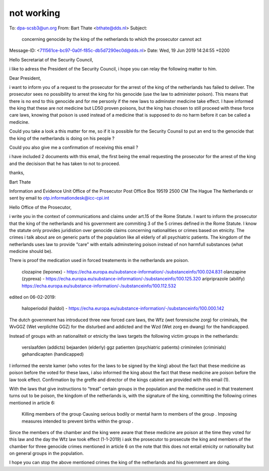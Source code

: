 .. _notworking:

.. raw:: html

    <br>


not working
===========


.. raw:: html

    <br>


To: dpa-scsb3@un.org
From: Bart Thate <bthate@dds.nl>
Subject: 

 concerning genocide by the king of the netherlands to which the
 prosecutor cannot act

Message-ID: <711561ce-bc97-0a0f-f85c-db5d7290ec0d@dds.nl>
Date: Wed, 19 Jun 2019 14:24:55 +0200


Hello Secretariat of the Security Council,

i like to adress the President of the Security Council, i hope you can 
relay the following matter to him.

Dear President,

i want to inform you of a request to the prosecutor for the arrest of 
the king of the netherlands has failed to deliver. The prosecutor sees 
no possibility to arrest the king for his genocide (use the law to 
administer poison). This means that there is no end to this genocide and 
for me personly if the new laws to adminster medicine take effect. I 
have informed the king that these are not medicine but LD50 proven 
poisons, but the king has chosen to still proceed with these force care 
laws, knowing that poison is used instead of a medicine that is supposed 
to do no harm before it can be called a medicine.

Could you take a look a this matter for me, so if it is possible for the 
Security Counsil to put an end to the genocide that the king of the 
netherlands is doing on his people ?

Could you also give me a confirmation of receiving this email ?

i have included 2 documents with this email, the first being the email 
requesting the prosecutor for the arrest of the king and the decisison 
that he has taken to not to proceed.

thanks,

Bart Thate


Information and Evidence Unit
Office of the Prosecutor
Post Office Box 19519
2500 CM The Hague
The Netherlands
or sent by email to otp.informationdesk@icc-cpi.int

Hello Office of the Prosecutor,

i write you in the context of communications and claims under art.15 of the Rome Statute. I want to inform the prosecutor that the king of the netherlands and his government are commiting 3 of the 5 crimes defined in the Rome Statute. I know the statute only provides juridistion over genocide claims concerning nationalities or crimes based on etnicity. The crimes i talk about are on generic parts of the population like all elderly of all psychiatric patients. The kingdom of the netherlands uses law to provide “care” with entails adminstering poison instead of non harmfull substances (what medicine should be).

There is proof the medication used in forced treatements in the netherlands are poison.

    clozapine (leponex) - https://echa.europa.eu/substance-information/-/substanceinfo/100.024.831
    olanzapine (zyprexa) - https://echa.europa.eu/substance-information/-/substanceinfo/100.125.320
    aripriprazole (abilify) https://echa.europa.eu/substance-information/-/substanceinfo/100.112.532

edited on 06-02-2019:

    haloperiodol (haldol) - https://echa.europa.eu/substance-information/-/substanceinfo/100.000.142

The dutch government has introduced three new forced care laws, the Wfz (wet forensische zorg) for criminals, the WvGGZ (Wet verplichte GGZ) for the disturbed and addicted and the Wzd (Wet zorg en dwang) for the handicapped.

Instead of groups with an nationaliteit or etnicity the laws targets the following victim groups in the netherlands:

    verslaafden (addicts)
    bejaarden (elderly)
    ggz patienten (psychiatric patients)
    criminelen (criminials)
    gehandicapten (handicapped)

I informed the eerste kamer (who votes for the laws to be signed by the king) about the fact that these medicine as poison before the voted for these laws, i also informed the king about the fact that these medicine are poison before the law took effect. Confirmation by the greffe and director of the kings cabinet are provided with this email (1).

With the laws that give instructions to “treat” certain groups in the population and the medicine used in that treatement turns out to be poison, the kingdom of the netherlands is, with the signature of the king, committing the following crimes mentioned in article 6:

    Killing members of the group
    Causing serious bodily or mental harm to members of the group
    .
    Imposing measures intended to prevent births within the group
    .

Since the members of the chamber and the king were aware that these medicine are poison at the time they voted for this law and the day the Wfz law took effect (1-1-2019) i ask the prosecutor to prosecute the king and members of the chamber for three genocide crimes mentioned in article 6 on the note that this does not entail etnicity or nationality but on general groups in the population.

I hope you can stop the above mentioned crimes the king of the netherlands and his government are doing.
